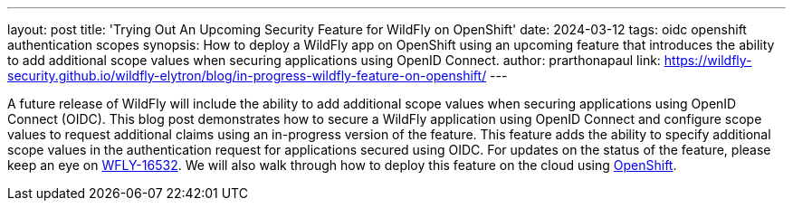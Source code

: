 ---
layout: post
title: 'Trying Out An Upcoming Security Feature for WildFly on OpenShift'
date: 2024-03-12
tags: oidc openshift authentication scopes
synopsis: How to deploy a WildFly app on OpenShift using an upcoming feature that introduces the ability to add additional scope values when securing applications using OpenID Connect.
author: prarthonapaul
link: https://wildfly-security.github.io/wildfly-elytron/blog/in-progress-wildfly-feature-on-openshift/
---

A future release of WildFly will include the ability to add additional scope values when securing applications using OpenID Connect (OIDC). This blog post demonstrates how to secure a WildFly application using OpenID Connect and configure scope values to request additional claims using an in-progress version of the feature. This feature adds the ability to specify additional scope values in the authentication request for applications secured using OIDC. For updates on the status of the feature, please keep an eye on https://issues.redhat.com/browse/WFLY-16532[WFLY-16532]. We will also walk through how to deploy this feature on the cloud using https://developers.redhat.com/developer-sandbox[OpenShift].